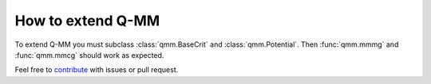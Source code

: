 ====================
 How to extend Q-MM
====================

To extend Q-MM you must subclass :class:`qmm.BaseCrit` and
:class:`qmm.Potential`. Then :func:`qmm.mmmg` and :func:`qmm.mmcg` should work
as expected.

Feel free to `contribute <https://github.com/forieux/qmm/>`_ with issues or pull
request.
